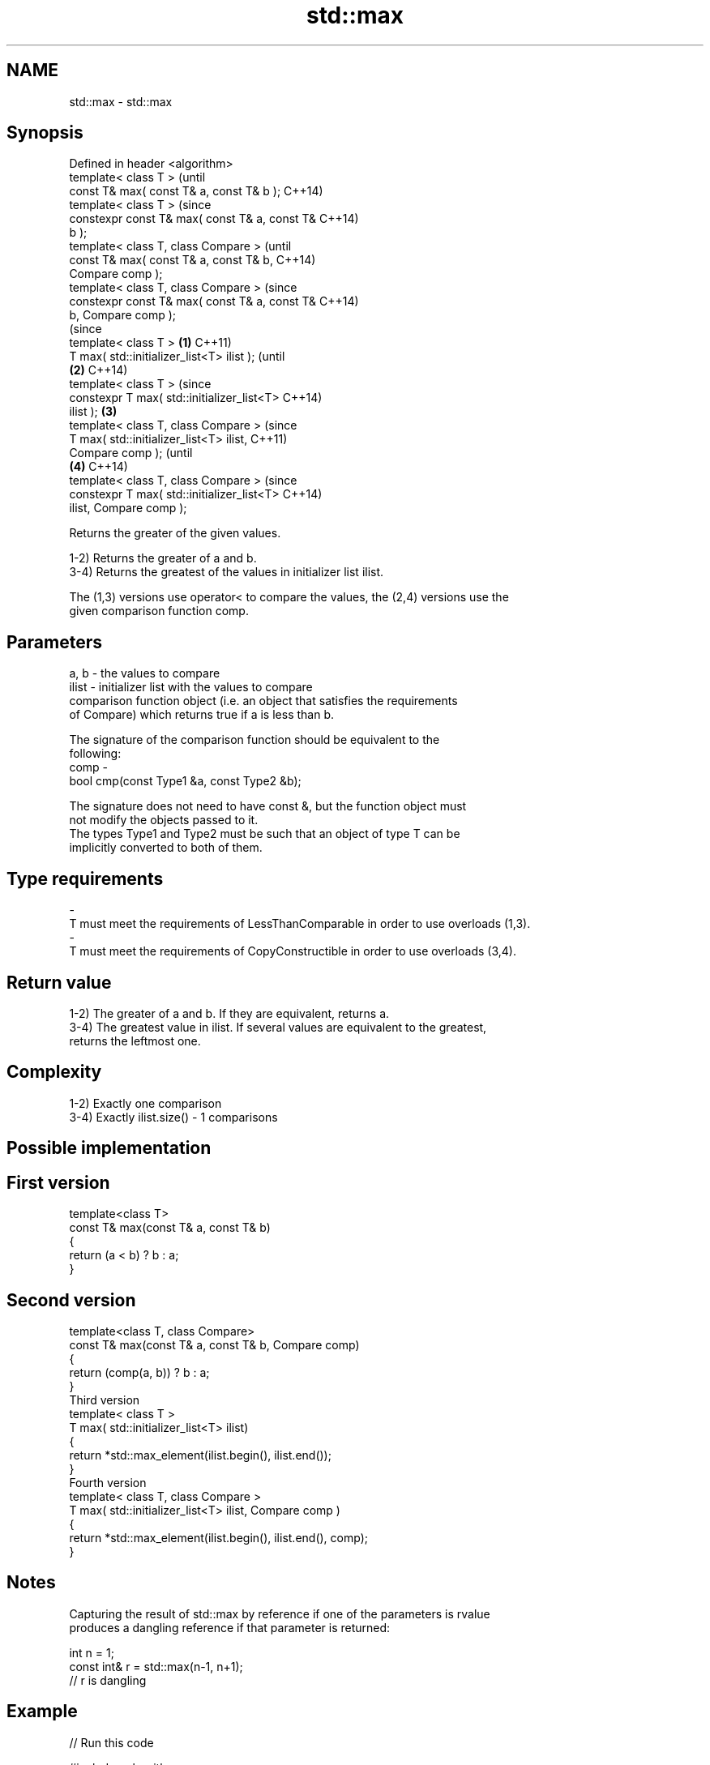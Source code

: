 .TH std::max 3 "2018.03.28" "http://cppreference.com" "C++ Standard Libary"
.SH NAME
std::max \- std::max

.SH Synopsis
   Defined in header <algorithm>
   template< class T >                                  (until
   const T& max( const T& a, const T& b );              C++14)
   template< class T >                                  (since
   constexpr const T& max( const T& a, const T&         C++14)
   b );
   template< class T, class Compare >                           (until
   const T& max( const T& a, const T& b,                        C++14)
   Compare comp );
   template< class T, class Compare >                           (since
   constexpr const T& max( const T& a, const T&                 C++14)
   b, Compare comp );
                                                                        (since
   template< class T >                          \fB(1)\fP                     C++11)
   T max( std::initializer_list<T> ilist );                             (until
                                                    \fB(2)\fP                 C++14)
   template< class T >                                                  (since
   constexpr T max( std::initializer_list<T>                            C++14)
   ilist );                                             \fB(3)\fP
   template< class T, class Compare >                                           (since
   T max( std::initializer_list<T> ilist,                                       C++11)
   Compare comp );                                                              (until
                                                                \fB(4)\fP             C++14)
   template< class T, class Compare >                                           (since
   constexpr T max( std::initializer_list<T>                                    C++14)
   ilist, Compare comp );

   Returns the greater of the given values.

   1-2) Returns the greater of a and b.
   3-4) Returns the greatest of the values in initializer list ilist.

   The (1,3) versions use operator< to compare the values, the (2,4) versions use the
   given comparison function comp.

.SH Parameters

   a, b   -  the values to compare
   ilist  -  initializer list with the values to compare
             comparison function object (i.e. an object that satisfies the requirements
             of Compare) which returns true if a is less than b.

             The signature of the comparison function should be equivalent to the
             following:
   comp   -
              bool cmp(const Type1 &a, const Type2 &b);

             The signature does not need to have const &, but the function object must
             not modify the objects passed to it.
             The types Type1 and Type2 must be such that an object of type T can be
             implicitly converted to both of them. 
.SH Type requirements
   -
   T must meet the requirements of LessThanComparable in order to use overloads (1,3).
   -
   T must meet the requirements of CopyConstructible in order to use overloads (3,4).

.SH Return value

   1-2) The greater of a and b. If they are equivalent, returns a.
   3-4) The greatest value in ilist. If several values are equivalent to the greatest,
   returns the leftmost one.

.SH Complexity

   1-2) Exactly one comparison
   3-4) Exactly ilist.size() - 1 comparisons

.SH Possible implementation

.SH First version
   template<class T>
   const T& max(const T& a, const T& b)
   {
       return (a < b) ? b : a;
   }
.SH Second version
   template<class T, class Compare>
   const T& max(const T& a, const T& b, Compare comp)
   {
       return (comp(a, b)) ? b : a;
   }
                            Third version
   template< class T >
   T max( std::initializer_list<T> ilist)
   {
       return *std::max_element(ilist.begin(), ilist.end());
   }
                           Fourth version
   template< class T, class Compare >
   T max( std::initializer_list<T> ilist, Compare comp )
   {
       return *std::max_element(ilist.begin(), ilist.end(), comp);
   }

.SH Notes

   Capturing the result of std::max by reference if one of the parameters is rvalue
   produces a dangling reference if that parameter is returned:

 int n = 1;
 const int& r = std::max(n-1, n+1);
 // r is dangling

.SH Example

   
// Run this code

 #include <algorithm>
 #include <iostream>
 #include <string>
  
 int main()
 {
     std::cout << "larger of 1 and 9999: " << std::max(1, 9999) << '\\n'
               << "larger of 'a', and 'b': " << std::max('a', 'b') << '\\n'
               << "longest of \\"foo\\", \\"bar\\", and \\"hello\\": " <<
                   std::max( { "foo", "bar", "hello" },
                             [](const std::string& s1, const std::string& s2) {
                                  return s1.size() < s2.size();
                              }) << '\\n';
 }

.SH Output:

 larger of 1 and 9999: 9999
 larger of 'a', and 'b': b
 longest of "foo", "bar", and "hello": hello

.SH See also

   min         returns the smaller of the given values
               \fI(function template)\fP 
   minmax      returns the smaller and larger of two elements
   \fI(C++11)\fP     \fI(function template)\fP 
   max_element returns the largest element in a range
               \fI(function template)\fP 
